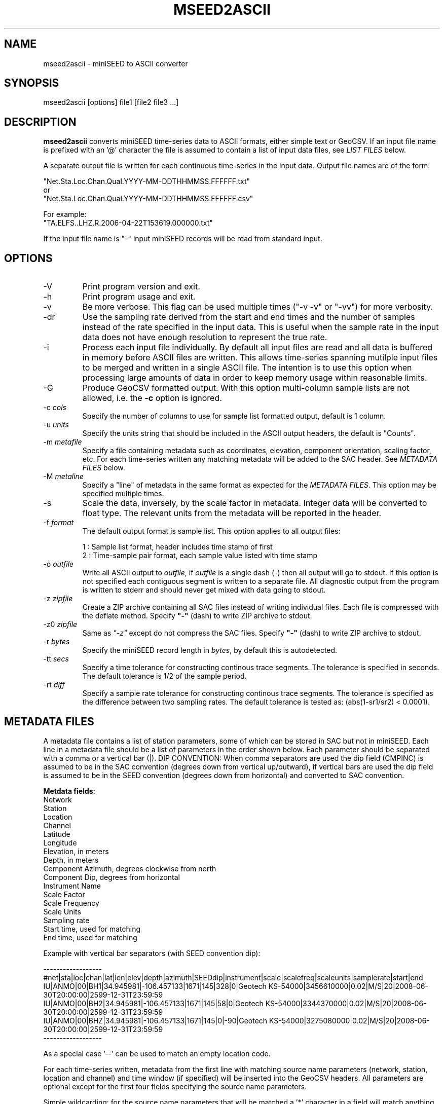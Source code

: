 .TH MSEED2ASCII 1 2018/03/15
.SH NAME
mseed2ascii \- miniSEED to ASCII converter

.SH SYNOPSIS
.nf
mseed2ascii [options] file1 [file2 file3 ...]

.fi
.SH DESCRIPTION
\fBmseed2ascii\fP converts miniSEED time-series data to ASCII formats,
either simple text or GeoCSV.  If an input file name is prefixed with
an '@' character the file is assumed to contain a list of input data
files, see \fILIST FILES\fP below.

A separate output file is written for each continuous time-series in
the input data.  Output file names are of the form:

.nf
"Net.Sta.Loc.Chan.Qual.YYYY-MM-DDTHHMMSS.FFFFFF.txt"
or
"Net.Sta.Loc.Chan.Qual.YYYY-MM-DDTHHMMSS.FFFFFF.csv"
.fi

.nf
For example:
"TA.ELFS..LHZ.R.2006-04-22T153619.000000.txt"
.fi

If the input file name is "-" input miniSEED records will be read
from standard input.

.SH OPTIONS

.IP "-V         "
Print program version and exit.

.IP "-h         "
Print program usage and exit.

.IP "-v         "
Be more verbose.  This flag can be used multiple times ("-v -v" or
"-vv") for more verbosity.

.IP "-dr        "
Use the sampling rate derived from the start and end times and the
number of samples instead of the rate specified in the input data.
This is useful when the sample rate in the input data does not have
enough resolution to represent the true rate.

.IP "-i         "
Process each input file individually.  By default all input files are
read and all data is buffered in memory before ASCII files are written.
This allows time-series spanning mutilple input files to be merged and
written in a single ASCII file.  The intention is to use this option
when processing large amounts of data in order to keep memory usage
within reasonable limits.

.IP "-G         "
Produce GeoCSV formatted output. With this option multi-column sample
lists are not allowed, i.e. the \fB-c\fP option is ignored.

.IP "-c \fIcols\fP"
Specify the number of columns to use for sample list formatted output,
default is 1 column.

.IP "-u \fIunits\fP"
Specify the units string that should be included in the ASCII output
headers, the default is "Counts".

.IP "-m \fImetafile\fP"
Specify a file containing metadata such as coordinates, elevation,
component orientation, scaling factor, etc.  For each time-series
written any matching metadata will be added to the SAC header.  See
\fIMETADATA FILES\fP below.

.IP "-M \fImetaline\fP"
Specify a "line" of metadata in the same format as expected for the
\fIMETADATA FILES\fP.  This option may be specified multiple times.

.IP "-s         "
Scale the data, inversely, by the scale factor in metadata.  Integer
data will be converted to float type.  The relevant units from the
metadata will be reported in the header.

.IP "-f \fIformat\fP"
The default output format is sample list.  This option applies to all
output files:

.nf
1 : Sample list format, header includes time stamp of first
2 : Time-sample pair format, each sample value listed with time stamp
.fi

.IP "-o \fIoutfile\fP"
Write all ASCII output to \fIoutfile\fP, if \fIoutfile\fP is a single
dash (-) then all output will go to stdout.  If this option is not
specified each contiguous segment is written to a separate file.  All
diagnostic output from the program is written to stderr and should
never get mixed with data going to stdout.

.IP "-z \fIzipfile\fP"
Create a ZIP archive containing all SAC files instead of writing
individual files.  Each file is compressed with the deflate method.
Specify \fB"-"\fP (dash) to write ZIP archive to stdout.

.IP "-z0 \fIzipfile\fP"
Same as \fI"-z"\fP except do not compress the SAC files.  Specify
\fB"-"\fP (dash) to write ZIP archive to stdout.

.IP "-r \fIbytes\fP"
Specify the miniSEED record length in \fIbytes\fP, by default this is
autodetected.

.IP "-tt \fIsecs\fP"
Specify a time tolerance for constructing continous trace segments.
The tolerance is specified in seconds.  The default tolerance is 1/2
of the sample period.

.IP "-rt \fIdiff\fP"
Specify a sample rate tolerance for constructing continous trace
segments.  The tolerance is specified as the difference between two
sampling rates.  The default tolerance is tested as: (abs(1-sr1/sr2) <
0.0001).

.SH "METADATA FILES"
A metadata file contains a list of station parameters, some of which
can be stored in SAC but not in miniSEED.  Each line in a metadata
file should be a list of parameters in the order shown below.  Each
parameter should be separated with a comma or a vertical bar (|).
\fbDIP CONVENTION:\fP When comma separators are used the dip field
(CMPINC) is assumed to be in the SAC convention (degrees down from
vertical up/outward), if vertical bars are used the dip field is
assumed to be in the SEED convention (degrees down from horizontal)
and converted to SAC convention.

\fBMetdata fields\fP:
.nf
Network
Station
Location
Channel
Latitude
Longitude
Elevation, in meters
Depth, in meters
Component Azimuth, degrees clockwise from north
Component Dip, degrees from horizontal
Instrument Name
Scale Factor
Scale Frequency
Scale Units
Sampling rate
Start time, used for matching
End time, used for matching

Example with vertical bar separators (with SEED convention dip):

------------------
#net|sta|loc|chan|lat|lon|elev|depth|azimuth|SEEDdip|instrument|scale|scalefreq|scaleunits|samplerate|start|end
IU|ANMO|00|BH1|34.945981|-106.457133|1671|145|328|0|Geotech KS-54000|3456610000|0.02|M/S|20|2008-06-30T20:00:00|2599-12-31T23:59:59
IU|ANMO|00|BH2|34.945981|-106.457133|1671|145|58|0|Geotech KS-54000|3344370000|0.02|M/S|20|2008-06-30T20:00:00|2599-12-31T23:59:59
IU|ANMO|00|BHZ|34.945981|-106.457133|1671|145|0|-90|Geotech KS-54000|3275080000|0.02|M/S|20|2008-06-30T20:00:00|2599-12-31T23:59:59
------------------

As a special case '--' can be used to match an empty location code.
.fi

For each time-series written, metadata from the first line with
matching source name parameters (network, station, location and
channel) and time window (if specified) will be inserted into the
GeoCSV headers.  All parameters are optional except for the first four
fields specifying the source name parameters.

Simple wildcarding: for the source name parameters that will be
matched a '*' character in a field will match anything.  The BHZ
metadata lines above, for example, can be (almost) summarized as:

.nf
IU|ANMO|*|BHZ|34.9459|-106.4571|1671|145|0|0|Geotech KS-54000|3456610000|0.02|M/S|20|2008-06-30T20:00:00|2599-12-31T23:59:59
.fi

.SH LIST FILES
If an input file is prefixed with an '@' character the file is assumed
to contain a list of file for input.  Multiple list files can be
combined with multiple input files on the command line.  The last,
space separated field on each line is assumed to be the file name to
be read.

An example of a simple text list:

.nf
TA.ELFS..LHE.R.mseed
TA.ELFS..LHN.R.mseed
TA.ELFS..LHZ.R.mseed
.fi

.SH AUTHOR
.nf
Chad Trabant
IRIS Data Management Center
.fi
